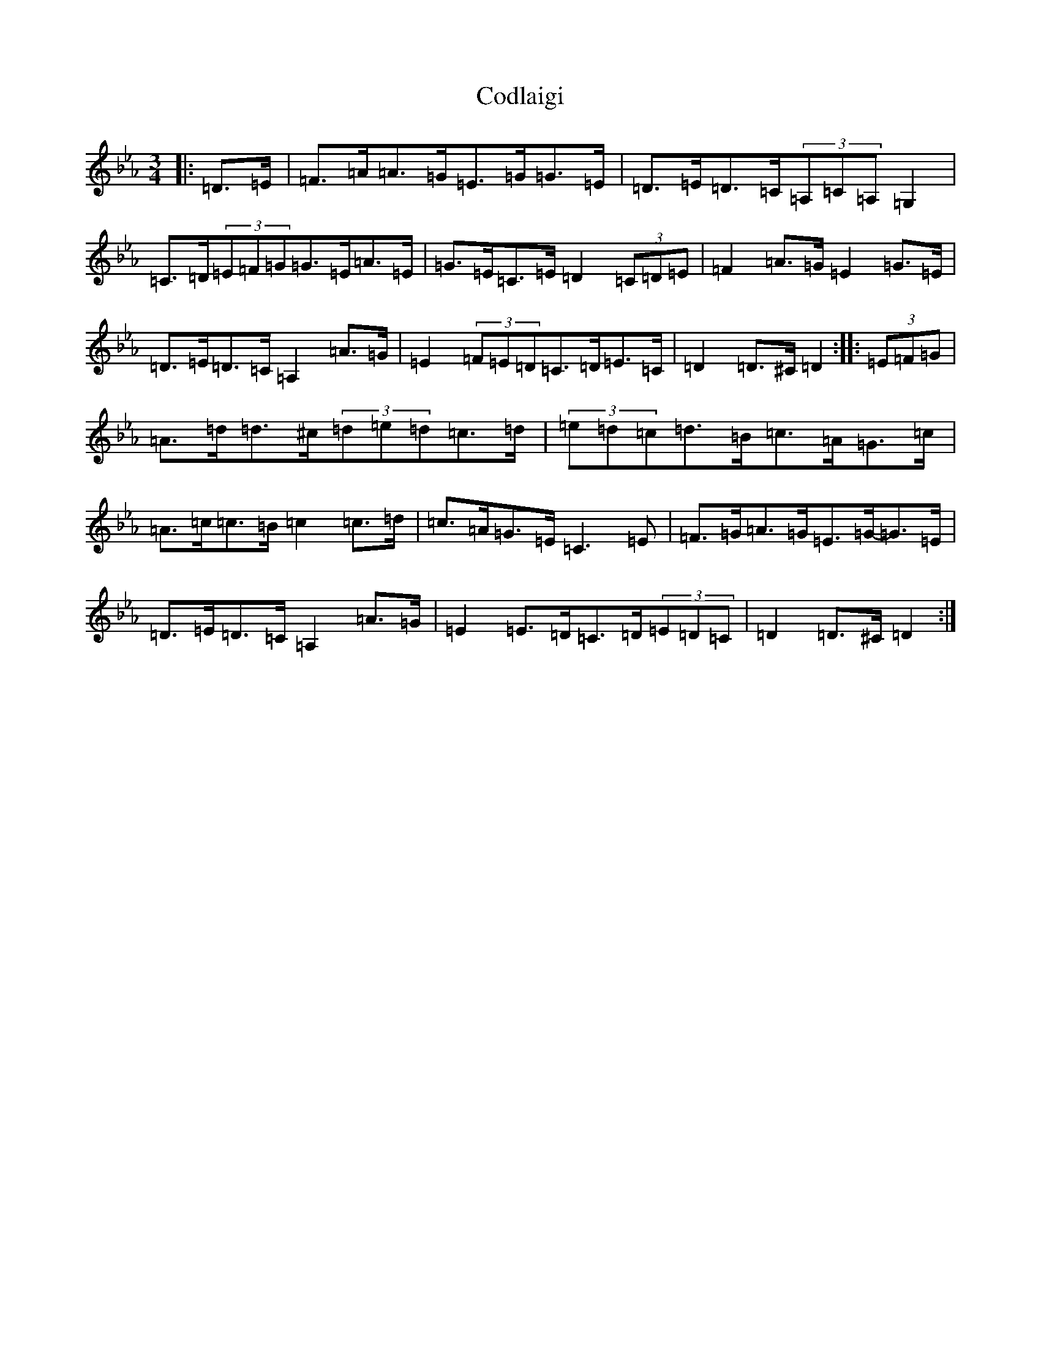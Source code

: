 X: 20130
T: Codlaigi
S: https://thesession.org/tunes/18526#setting36166
Z: A minor
R: waltz
M: 3/4
L: 1/8
K: C minor
|:=D>=E|=F>=A=A>=G=E>=G=G>=E|=D>=E=D>=C(3=A,=C=A,=G,2|=C>=D(3=E=F=G=G>=E=A>=E|=G>=E=C>=E=D2(3=C=D=E|=F2=A>=G=E2=G>=E|=D>=E=D>=C=A,2=A>=G|=E2(3=F=E=D=C>=D=E>=C|=D2=D>^C=D2:||:(3=E=F=G|=A>=d=d>^c(3=d=e=d=c>=d|(3=e=d=c=d>=B=c>=A=G>=c|=A>=c=c>=B=c2=c>=d|=c>=A=G>=E=C3=E|=F>=G=A>=G=E>=G-=G>=E|=D>=E=D>=C=A,2=A>=G|=E2=E>=D=C>=D(3=E=D=C|=D2=D>^C=D2:|